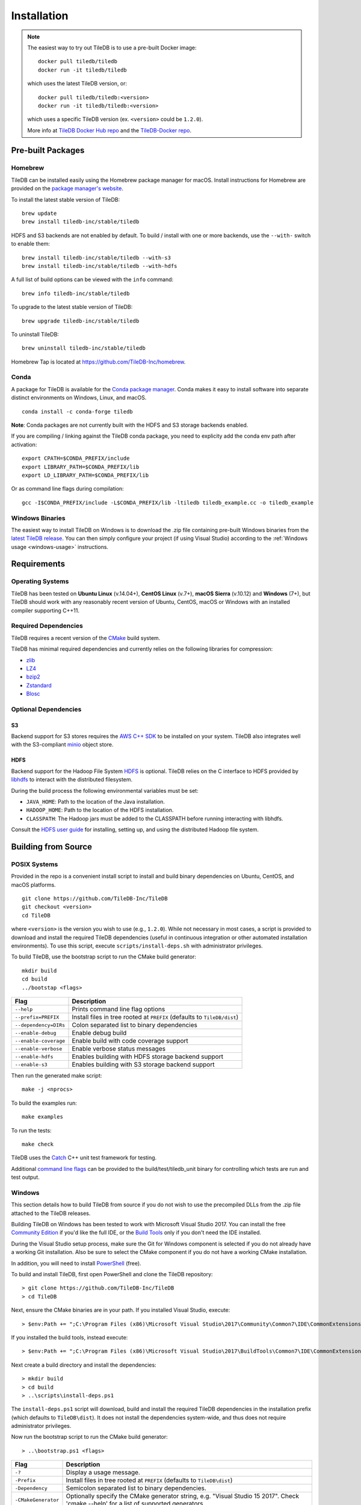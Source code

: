 Installation
============

.. note::
    The easiest way to try out TileDB is to use a pre-built Docker image::

        docker pull tiledb/tiledb
        docker run -it tiledb/tiledb
    
    which uses the latest TileDB version, or:: 

        docker pull tiledb/tiledb:<version>
        docker run -it tiledb/tiledb:<version>

    which uses a specific TileDB version (ex. ``<version>`` could be ``1.2.0``). 

    More info at `TileDB Docker Hub repo <https://hub.docker.com/r/tiledb/tiledb/>`_ and the `TileDB-Docker repo <https://github.com/TileDB-Inc/TileDB-Docker>`_.

Pre-built Packages
------------------

Homebrew
~~~~~~~~

TileDB can be installed easily using the Homebrew package manager for macOS. Install instructions for Homebrew are provided on the `package manager's website <https://brew.sh/>`_.

To install the latest stable version of TileDB::

    brew update
    brew install tiledb-inc/stable/tiledb

HDFS and S3 backends are not enabled by default.
To build / install with one or more backends, use the ``--with-`` switch to enable them::

    brew install tiledb-inc/stable/tiledb --with-s3
    brew install tiledb-inc/stable/tiledb --with-hdfs

A full list of build options can be viewed with the ``info`` command::

    brew info tiledb-inc/stable/tiledb

To upgrade to the latest stable version of TileDB::

    brew upgrade tiledb-inc/stable/tiledb

To uninstall TileDB::

    brew uninstall tiledb-inc/stable/tiledb

Homebrew Tap is located at https://github.com/TileDB-Inc/homebrew.

Conda
~~~~~

A package for TileDB is available for the `Conda package manager <https://conda.io/docs/>`_. Conda makes it easy to install software into separate distinct environments on Windows, Linux, and macOS.

::

    conda install -c conda-forge tiledb

**Note**: Conda packages are not currently built with the HDFS and S3 storage backends enabled.

If you are compiling / linking against the TileDB conda package,
you need to explicity add the conda env path after activation:

::

    export CPATH=$CONDA_PREFIX/include
    export LIBRARY_PATH=$CONDA_PREFIX/lib
    export LD_LIBRARY_PATH=$CONDA_PREFIX/lib

Or as command line flags during compilation:

::

    gcc -I$CONDA_PREFIX/include -L$CONDA_PREFIX/lib -ltiledb tiledb_example.cc -o tiledb_example

Windows Binaries
~~~~~~~~~~~~~~~~

The easiest way to install TileDB on Windows is to download the .zip file containing pre-built Windows binaries from the `latest TileDB release <https://github.com/TileDB-Inc/TileDB/releases>`_. You can then simply configure your project (if using Visual Studio) according to the :ref:`Windows usage <windows-usage>` instructions.

Requirements
------------

Operating Systems
~~~~~~~~~~~~~~~~~

TileDB has been tested on **Ubuntu Linux** (v.14.04+), **CentOS Linux** (v.7+), **macOS Sierra** (v.10.12) and **Windows** (7+), but TileDB should work with any reasonably recent version of Ubuntu, CentOS, macOS or Windows with an installed compiler supporting C++11.

Required Dependencies
~~~~~~~~~~~~~~~~~~~~~

TileDB requires a recent version of the `CMake <https://cmake.org/>`_ build system.

TileDB has minimal required dependencies and currently relies on the following libraries for compression:

* `zlib <https://zlib.net/>`_
* `LZ4 <http://lz4.github.io/lz4/>`_
* `bzip2 <http://www.bzip.org/>`_
* `Zstandard <http://facebook.github.io/zstd/>`_
* `Blosc <http://blosc.org/pages/blosc-in-depth/>`_

Optional Dependencies
~~~~~~~~~~~~~~~~~~~~~

S3
^^

Backend support for S3 stores requires the `AWS C++ SDK <https://github.com/aws/aws-sdk-cpp>`__ to be installed on your system. TileDB also integrates well with the S3-compliant `minio <https://minio.io>`__ object store.

HDFS
^^^^

Backend support for the Hadoop File System `HDFS <http://hadoop.apache.org/docs/current/hadoop-project-dist/hadoop-hdfs/HdfsDesign.html>`_ is optional. TileDB relies on the C interface to HDFS provided by `libhdfs <http://hadoop.apache.org/docs/current/hadoop-project-dist/hadoop-hdfs/LibHdfs.html>`_ to interact with the distributed filesystem.

During the build process the following environmental variables must be set:

* ``JAVA_HOME``: Path to the location of the Java installation.
* ``HADOOP_HOME``: Path to the location of the HDFS installation.
* ``CLASSPATH``: The Hadoop jars must be added to the CLASSPATH before running interacting with libhdfs.

Consult the `HDFS user guide <https://hadoop.apache.org/docs/current/hadoop-project-dist/hadoop-hdfs/HdfsUserGuide.html>`_ for installing, setting up, and using the distributed Hadoop file system.

Building from Source
--------------------

POSIX Systems
~~~~~~~~~~~~~

Provided in the repo is a convenient install script to install and build binary dependencies on Ubuntu, CentOS, and macOS platforms.

::

    git clone https://github.com/TileDB-Inc/TileDB
    git checkout <version>
    cd TileDB

where ``<version>`` is the version you wish to use (e.g., ``1.2.0``). While not necessary in most cases, a script is provided to download and install the required TileDB dependencies (useful in continuous integration or other automated installation environments). To use this script, execute ``scripts/install-deps.sh`` with administrator privileges.

To build TileDB, use the bootstrap script to run the CMake build generator::

    mkdir build
    cd build
    ../bootstap <flags>

=====================  ======================================================
**Flag**               **Description**
---------------------  ------------------------------------------------------
``--help``             Prints command line flag options
``--prefix=PREFIX``    Install files in tree rooted at ``PREFIX``
                       (defaults to ``TileDB/dist``)
``--dependency=DIRs``  Colon separated list to binary dependencies
``--enable-debug``     Enable debug build
``--enable-coverage``  Enable build with code coverage support
``--enable-verbose``   Enable verbose status messages
``--enable-hdfs``      Enables building with HDFS storage backend support
``--enable-s3``        Enables building with S3 storage backend support
=====================  ======================================================

Then run the generated make script::

    make -j <nprocs>

To build the examples run::

    make examples

To run the tests::

    make check

TileDB uses the `Catch <https://github.com/philsquared/Catch>`_ C++ unit test framework for testing.

Additional `command line flags <https://github.com/philsquared/Catch/blob/master/docs/command-line.md>`_ can be provided to the build/test/tiledb_unit binary for controlling which tests are run and test output.

Windows
~~~~~~~

This section details how to build TileDB from source if you do not wish to use the precompiled DLLs from the .zip file attached to the TileDB releases.

Building TileDB on Windows has been tested to work with Microsoft Visual Studio 2017. You can install the free `Community Edition <https://www.visualstudio.com/vs/community/>`_ if you'd like the full IDE, or the `Build Tools <https://www.visualstudio.com/downloads/#Other%20Tools%20and%20Frameworks>`_ only if you don't need the IDE installed.

During the Visual Studio setup process, make sure the Git for Windows component is selected if you do not already have a working Git installation. Also be sure to select the CMake component if you do not have a working CMake installation.

In addition, you will need to install `PowerShell <https://docs.microsoft.com/en-us/powershell/>`_ (free).

To build and install TileDB, first open PowerShell and clone the TileDB repository::

    > git clone https://github.com/TileDB-Inc/TileDB
    > cd TileDB

Next, ensure the CMake binaries are in your path. If you installed Visual Studio, execute::

    > $env:Path += ";C:\Program Files (x86)\Microsoft Visual Studio\2017\Community\Common7\IDE\CommonExtensions\Microsoft\CMake\CMake\bin"

If you installed the build tools, instead execute::

    > $env:Path += ";C:\Program Files (x86)\Microsoft Visual Studio\2017\BuildTools\Common7\IDE\CommonExtensions\Microsoft\CMake\CMake\bin"

Next create a build directory and install the dependencies::

    > mkdir build
    > cd build
    > ..\scripts\install-deps.ps1

The ``install-deps.ps1`` script will download, build and install the required TileDB dependencies in the installation prefix (which defaults to ``TileDB\dist``). It does not install the dependencies system-wide, and thus does not require administrator privileges.

Now run the bootstrap script to run the CMake build generator::

    > ..\bootstrap.ps1 <flags>

=====================  ================================================
**Flag**               **Description**
---------------------  ------------------------------------------------
``-?``                 Display a usage message.
``-Prefix``            Install files in tree rooted at ``PREFIX``
                       (defaults to ``TileDB\dist``)
``-Dependency``        Semicolon separated list to binary dependencies.
``-CMakeGenerator``    Optionally specify the CMake generator string,
                       e.g. "Visual Studio 15 2017". Check
                       'cmake --help' for a list of supported
                       generators.
``-EnableDebug``       Enable debug build
``-EnableVerbose``     Enable verbose status messages.
``-EnableS3``          Enables building with the S3 storage backend.
=====================  ================================================

Note that the HDFS storage backend is not yet supported on Windows.

Finally, run the build::

    > cmake --build . --config Release

To run the tests::

    > cmake --build . --target check --config Release

To build and install::

    > cmake --build . --target install --config Release

Python Bindings
---------------

Build and install instructions for Python bindings can be found at the
`TileDB-Inc/TileDB-Py <https://github.com/TileDB-Inc/TileDB-Py>`_ repo.
